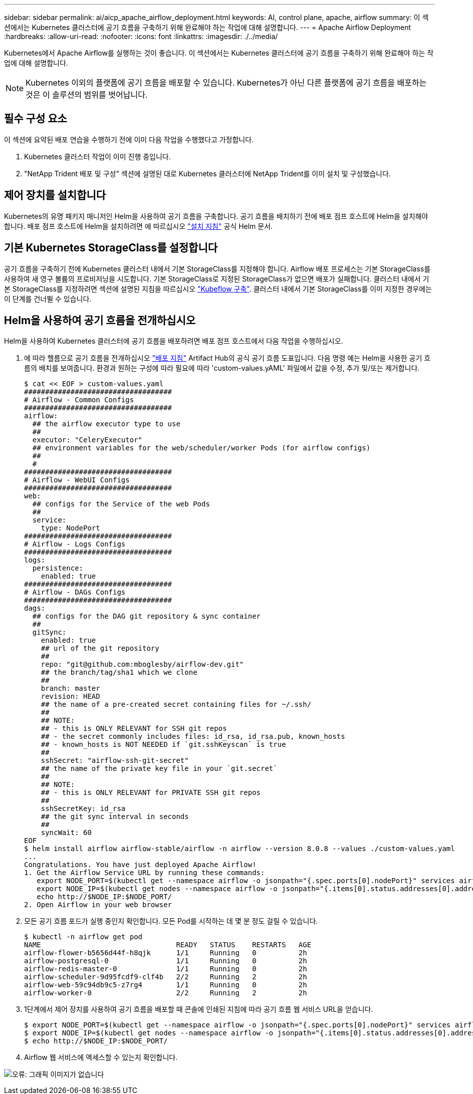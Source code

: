 ---
sidebar: sidebar 
permalink: ai/aicp_apache_airflow_deployment.html 
keywords: AI, control plane, apache, airflow 
summary: 이 섹션에서는 Kubernetes 클러스터에 공기 흐름을 구축하기 위해 완료해야 하는 작업에 대해 설명합니다. 
---
= Apache Airflow Deployment
:hardbreaks:
:allow-uri-read: 
:nofooter: 
:icons: font
:linkattrs: 
:imagesdir: ./../media/


[role="lead"]
Kubernetes에서 Apache Airflow를 실행하는 것이 좋습니다. 이 섹션에서는 Kubernetes 클러스터에 공기 흐름을 구축하기 위해 완료해야 하는 작업에 대해 설명합니다.


NOTE: Kubernetes 이외의 플랫폼에 공기 흐름을 배포할 수 있습니다. Kubernetes가 아닌 다른 플랫폼에 공기 흐름을 배포하는 것은 이 솔루션의 범위를 벗어납니다.



== 필수 구성 요소

이 섹션에 요약된 배포 연습을 수행하기 전에 이미 다음 작업을 수행했다고 가정합니다.

. Kubernetes 클러스터 작업이 이미 진행 중입니다.
. "NetApp Trident 배포 및 구성" 섹션에 설명된 대로 Kubernetes 클러스터에 NetApp Trident를 이미 설치 및 구성했습니다.




== 제어 장치를 설치합니다

Kubernetes의 유명 패키지 매니저인 Helm을 사용하여 공기 흐름을 구축합니다. 공기 흐름을 배치하기 전에 배포 점프 호스트에 Helm을 설치해야 합니다. 배포 점프 호스트에 Helm을 설치하려면 에 따르십시오 https://helm.sh/docs/intro/install/["설치 지침"^] 공식 Helm 문서.



== 기본 Kubernetes StorageClass를 설정합니다

공기 흐름을 구축하기 전에 Kubernetes 클러스터 내에서 기본 StorageClass를 지정해야 합니다. Airflow 배포 프로세스는 기본 StorageClass를 사용하여 새 영구 볼륨의 프로비저닝을 시도합니다. 기본 StorageClass로 지정된 StorageClass가 없으면 배포가 실패합니다. 클러스터 내에서 기본 StorageClass를 지정하려면 섹션에 설명된 지침을 따르십시오 link:aicp_kubeflow_deployment_overview.html["Kubeflow 구축"]. 클러스터 내에서 기본 StorageClass를 이미 지정한 경우에는 이 단계를 건너뛸 수 있습니다.



== Helm을 사용하여 공기 흐름을 전개하십시오

Helm을 사용하여 Kubernetes 클러스터에 공기 흐름을 배포하려면 배포 점프 호스트에서 다음 작업을 수행하십시오.

. 에 따라 헬름으로 공기 흐름을 전개하십시오 https://artifacthub.io/packages/helm/airflow-helm/airflow["배포 지침"^] Artifact Hub의 공식 공기 흐름 도표입니다. 다음 명령 예는 Helm을 사용한 공기 흐름의 배치를 보여줍니다. 환경과 원하는 구성에 따라 필요에 따라 'custom-values.yAML' 파일에서 값을 수정, 추가 및/또는 제거합니다.
+
....
$ cat << EOF > custom-values.yaml
###################################
# Airflow - Common Configs
###################################
airflow:
  ## the airflow executor type to use
  ##
  executor: "CeleryExecutor"
  ## environment variables for the web/scheduler/worker Pods (for airflow configs)
  ##
  #
###################################
# Airflow - WebUI Configs
###################################
web:
  ## configs for the Service of the web Pods
  ##
  service:
    type: NodePort
###################################
# Airflow - Logs Configs
###################################
logs:
  persistence:
    enabled: true
###################################
# Airflow - DAGs Configs
###################################
dags:
  ## configs for the DAG git repository & sync container
  ##
  gitSync:
    enabled: true
    ## url of the git repository
    ##
    repo: "git@github.com:mboglesby/airflow-dev.git"
    ## the branch/tag/sha1 which we clone
    ##
    branch: master
    revision: HEAD
    ## the name of a pre-created secret containing files for ~/.ssh/
    ##
    ## NOTE:
    ## - this is ONLY RELEVANT for SSH git repos
    ## - the secret commonly includes files: id_rsa, id_rsa.pub, known_hosts
    ## - known_hosts is NOT NEEDED if `git.sshKeyscan` is true
    ##
    sshSecret: "airflow-ssh-git-secret"
    ## the name of the private key file in your `git.secret`
    ##
    ## NOTE:
    ## - this is ONLY RELEVANT for PRIVATE SSH git repos
    ##
    sshSecretKey: id_rsa
    ## the git sync interval in seconds
    ##
    syncWait: 60
EOF
$ helm install airflow airflow-stable/airflow -n airflow --version 8.0.8 --values ./custom-values.yaml
...
Congratulations. You have just deployed Apache Airflow!
1. Get the Airflow Service URL by running these commands:
   export NODE_PORT=$(kubectl get --namespace airflow -o jsonpath="{.spec.ports[0].nodePort}" services airflow-web)
   export NODE_IP=$(kubectl get nodes --namespace airflow -o jsonpath="{.items[0].status.addresses[0].address}")
   echo http://$NODE_IP:$NODE_PORT/
2. Open Airflow in your web browser
....
. 모든 공기 흐름 포드가 실행 중인지 확인합니다. 모든 Pod를 시작하는 데 몇 분 정도 걸릴 수 있습니다.
+
....
$ kubectl -n airflow get pod
NAME                                READY   STATUS    RESTARTS   AGE
airflow-flower-b5656d44f-h8qjk      1/1     Running   0          2h
airflow-postgresql-0                1/1     Running   0          2h
airflow-redis-master-0              1/1     Running   0          2h
airflow-scheduler-9d95fcdf9-clf4b   2/2     Running   2          2h
airflow-web-59c94db9c5-z7rg4        1/1     Running   0          2h
airflow-worker-0                    2/2     Running   2          2h
....
. 1단계에서 제어 장치를 사용하여 공기 흐름을 배포할 때 콘솔에 인쇄된 지침에 따라 공기 흐름 웹 서비스 URL을 얻습니다.
+
....
$ export NODE_PORT=$(kubectl get --namespace airflow -o jsonpath="{.spec.ports[0].nodePort}" services airflow-web)
$ export NODE_IP=$(kubectl get nodes --namespace airflow -o jsonpath="{.items[0].status.addresses[0].address}")
$ echo http://$NODE_IP:$NODE_PORT/
....
. Airflow 웹 서비스에 액세스할 수 있는지 확인합니다.


image:aicp_imageaa1.png["오류: 그래픽 이미지가 없습니다"]

